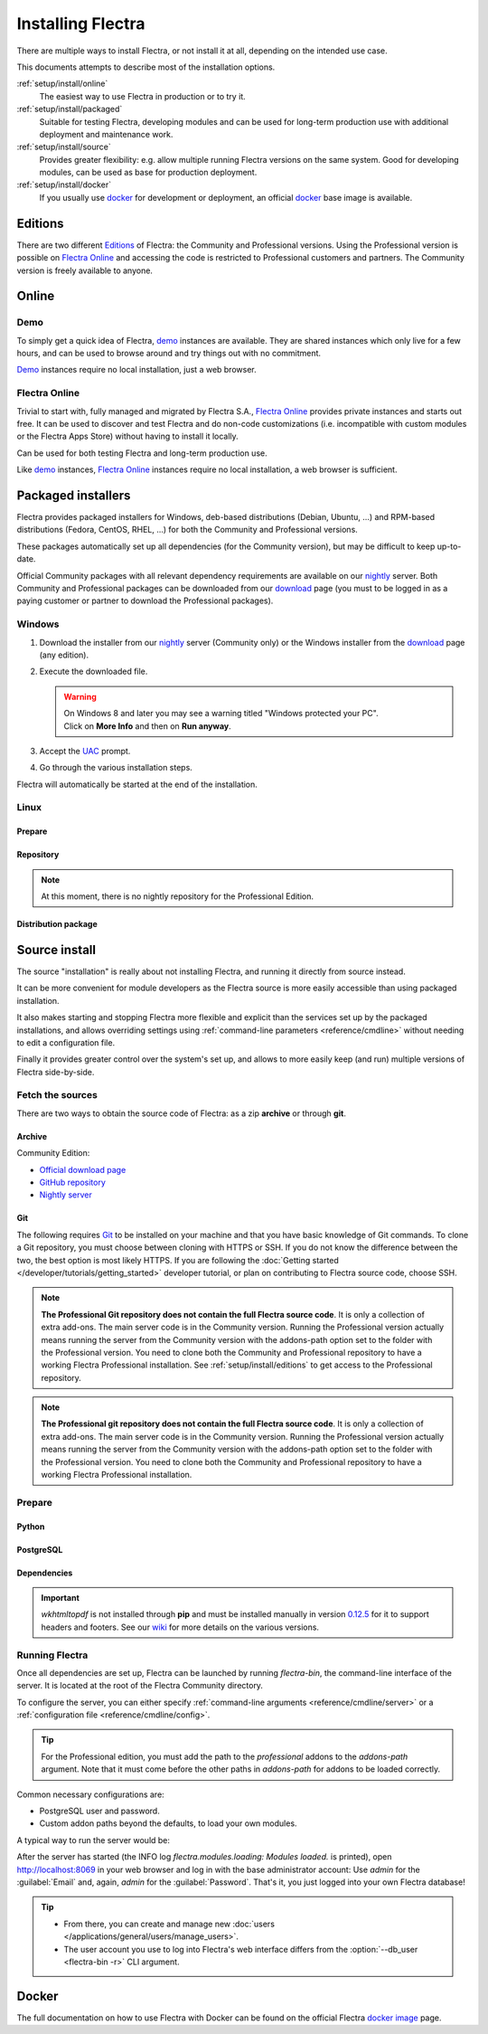 
.. _setup/install:

==================
Installing Flectra
==================

There are multiple ways to install Flectra, or not install it at all, depending
on the intended use case.

This documents attempts to describe most of the installation options.

:ref:`setup/install/online`
    The easiest way to use Flectra in production or to try it.

:ref:`setup/install/packaged`
    Suitable for testing Flectra, developing modules and can be used for
    long-term production use with additional deployment and maintenance work.

:ref:`setup/install/source`
    Provides greater flexibility:  e.g. allow multiple running Flectra versions on
    the same system. Good for developing modules, can be used as base for
    production deployment.

:ref:`setup/install/docker`
    If you usually use docker_ for development or deployment, an official
    docker_ base image is available.


.. _setup/install/editions:

Editions
========

There are two different Editions_ of Flectra: the Community and Professional versions.
Using the Professional version is possible on `Flectra Online`_ and accessing the code is
restricted to Professional customers and partners. The Community version is freely
available to anyone.

.. _setup/install/online:

Online
======

Demo
----

To simply get a quick idea of Flectra, demo_ instances are available. They are
shared instances which only live for a few hours, and can be used to browse
around and try things out with no commitment.

Demo_ instances require no local installation, just a web browser.

Flectra Online
--------------

Trivial to start with, fully managed and migrated by Flectra S.A., `Flectra Online`_
provides private instances and starts out free. It can be used to discover and
test Flectra and do non-code customizations (i.e. incompatible with custom modules
or the Flectra Apps Store) without having to install it locally.

Can be used for both testing Flectra and long-term production use.

Like demo_ instances, `Flectra Online`_ instances require no local installation, a web
browser is sufficient.


.. _setup/install/packaged:

Packaged installers
===================

Flectra provides packaged installers for Windows, deb-based distributions
(Debian, Ubuntu, …) and RPM-based distributions (Fedora, CentOS, RHEL, …) for
both the Community and Professional versions.

These packages automatically set up all dependencies (for the Community version),
but may be difficult to keep up-to-date.

Official Community packages with all relevant dependency requirements are
available on our nightly_ server. Both Community and Professional packages can
be downloaded from our download_ page (you must to be logged in as a paying
customer or partner to download the Professional packages).

Windows
-------

#. Download the installer from our nightly_ server (Community only) or the Windows installer from
   the download_ page (any edition).
#. Execute the downloaded file.

   .. warning::
      | On Windows 8 and later you may see a warning titled "Windows protected your PC".
      | Click on **More Info** and then on **Run anyway**.

#. Accept the UAC_ prompt.
#. Go through the various installation steps.

Flectra will automatically be started at the end of the installation.

Linux
-----

Prepare
~~~~~~~

.. tabs::

   .. group-tab:: Debian/Ubuntu

      Flectra needs a `PostgreSQL`_ server to run properly. The default configuration for
      the Flectra 'deb' package is to use the PostgreSQL server on the same host as your
      Flectra instance. Execute the following command in order to install the PostgreSQL server:

      .. code-block:: console

         $ sudo apt install postgresql -y

   .. group-tab:: Fedora

      Flectra needs a `PostgreSQL`_ server to run properly. Make sure that the `sudo` command is
      available and well configured and, only then, execute the following command in order to
      install the PostgreSQL server:

      .. code-block:: console

         $ sudo dnf install -y postgresql-server
         $ sudo postgresql-setup --initdb --unit postgresql
         $ sudo systemctl enable postgresql
         $ sudo systemctl start postgresql


Repository
~~~~~~~~~~

.. tabs::

   .. group-tab:: Debian/Ubuntu

      Flectra S.A. provides a repository that can be used with Debian and Ubuntu distributions. It can
      be used to install *Flectra Community Edition* by executing the following commands:

      .. code-block:: console

          $ wget -q -O - https://nightly.flectra.com/flectra.key | sudo gpg --dearmor -o /usr/share/keyrings/flectra-archive-keyring.gpg
          $ echo 'deb [signed-by=/usr/share/keyrings/flectra-archive-keyring.gpg] https://nightly.flectra.com/{CURRENT_MAJOR_BRANCH}/nightly/deb/ ./' | sudo tee /etc/apt/sources.list.d/flectra.list
          $ sudo apt-get update && sudo apt-get install flectra

      You can then use the usual `apt-get upgrade` command to keep your installation up-to-date.

   .. group-tab:: Fedora

      Flectra S.A. provides a repository that can be used with the Fedora distributions. It can be used
      to install *Flectra Community Edition* by executing the following commands:

      .. code-block:: console

         $ sudo dnf config-manager --add-repo=https://nightly.flectra.com/{CURRENT_MAJOR_BRANCH}/nightly/rpm/flectra.repo
         $ sudo dnf install -y flectra
         $ sudo systemctl enable flectra
         $ sudo systemctl start flectra

.. note::
   At this moment, there is no nightly repository for the Professional Edition.

Distribution package
~~~~~~~~~~~~~~~~~~~~

.. tabs::

   .. group-tab:: Debian/Ubuntu

      Instead of using the repository as described above, the 'deb' packages for both the
      *Community* and *Professional* editions can be downloaded from the `official download page
      <download_>`_.

      .. note::
         Flectra {CURRENT_MAJOR_VERSION} 'deb' package currently supports `Debian 11 (Bullseye)`_,
         `Ubuntu 22.04 (Jammy)`_ or above.

      Next, execute the following commands **as root**:

      .. code-block:: console

         # dpkg -i <path_to_installation_package> # this probably fails with missing dependencies
         # apt-get install -f # should install the missing dependencies
         # dpkg -i <path_to_installation_package>

      This will install Flectra as a service, create the necessary PostgreSQL_ user
      and automatically start the server.

      .. warning::
         - The `python3-xlwt` Debian package does not exists in Debian Buster nor Ubuntu 18.04. This
           python module is needed to export into xls format.

           If you need the feature, you can install it manually with:

           .. code-block:: console

              $ sudo pip3 install xlwt

         - The `num2words` python package does not exists in Debian Buster nor Ubuntu 18.04. Textual
           amounts will not be rendered by Flectra and this could cause problems with the `l10n_mx_edi`
           module.

           If you need this feature, you can install manually with:

           .. code-block:: console

              $ sudo pip3 install num2words

   .. group-tab:: Fedora

      Instead of using the repository as described above, the 'rpm' packages for both the
      *Community* and *Professional* editions can be downloaded from the `official download page
      <download_>`_.

      .. note::
         Flectra {CURRENT_MAJOR_VERSION} 'rpm' package supports Fedora 36.

      Once downloaded, the package can be installed using the 'dnf' package manager:

      .. code-block:: console

         $ sudo dnf localinstall flectra_{CURRENT_MAJOR_BRANCH}.latest.noarch.rpm
         $ sudo systemctl enable flectra
         $ sudo systemctl start flectra

.. _setup/install/source:

Source install
==============

The source "installation" is really about not installing Flectra, and running it directly from source
instead.

It can be more convenient for module developers as the Flectra source is more easily accessible than
using packaged installation.

It also makes starting and stopping Flectra more flexible and explicit than the services set up by the
packaged installations, and allows overriding settings using
:ref:`command-line parameters <reference/cmdline>` without needing to edit a configuration file.

Finally it provides greater control over the system's set up, and allows to more easily keep
(and run) multiple versions of Flectra side-by-side.

Fetch the sources
-----------------

There are two ways to obtain the source code of Flectra: as a zip **archive** or through **git**.

Archive
~~~~~~~

Community Edition:

* `Official download page <download_>`_
* `GitHub repository <community-repository_>`_
* `Nightly server <nightly_>`_

Git
~~~

The following requires `Git <git_>`_ to be installed on your machine and that you have basic
knowledge of Git commands. To clone a Git repository, you must choose between cloning with HTTPS or
SSH. If you do not know the difference between the two, the best option is most likely HTTPS. If you
are following the :doc:`Getting started </developer/tutorials/getting_started>` developer tutorial,
or plan on contributing to Flectra source code, choose SSH.

.. note::
   **The Professional Git repository does not contain the full Flectra source code**. It is only a
   collection of extra add-ons. The main server code is in the Community version. Running the
   Professional version actually means running the server from the Community version with the
   addons-path option set to the folder with the Professional version. You need to clone both the
   Community and Professional repository to have a working Flectra Professional installation. See
   :ref:`setup/install/editions` to get access to the Professional repository.

.. tabs::

   .. group-tab:: Windows

      .. tabs::

         .. tab:: Clone with HTTPS

            .. code-block:: doscon

               C:\> git clone https://gitlab.com/flectra-hq/flectra.git

         .. tab:: Clone with SSH

            .. code-block:: doscon

               C:\> git clone git@gitlab.com:flectra-hq/flectra.git

   .. group-tab:: Linux

      .. tabs::

         .. tab:: Clone with HTTPS

            .. code-block:: console

               $ git clone https://gitlab.com/flectra-hq/flectra.git

         .. tab:: Clone with SSH

            .. code-block:: console

               $ git clone git@gitlab.com:flectra-hq/flectra.git

   .. group-tab:: Mac OS

      .. tabs::

         .. tab:: Clone with HTTPS

            .. code-block:: console

               $ git clone https://gitlab.com/flectra-hq/flectra.git

         .. tab:: Clone with SSH

            .. code-block:: console

               $ git clone git@gitlab.com:flectra-hq/flectra.git

.. note::
   **The Professional git repository does not contain the full Flectra source code**. It is only a
   collection of extra add-ons. The main server code is in the Community version. Running the
   Professional version actually means running the server from the Community version with the
   addons-path option set to the folder with the Professional version. You need to clone both the
   Community and Professional repository to have a working Flectra Professional installation.

.. _setup/install/source/prepare:

Prepare
-------

Python
~~~~~~

.. tabs::

   .. group-tab:: Windows

      Flectra requires Python 3.7 or later to run. Visit `Python's download page <https://www.python.org/downloads/windows/>`_
      to download and install the latest version of Python 3 on your machine.

      During installation, check **Add Python 3 to PATH**, then click **Customize Installation** and make
      sure that **pip** is checked.

      .. note::
         If Python 3 is already installed, make sure that the version is 3.7 or above, as previous
         versions are not compatible with Flectra.

         .. code-block:: doscon

            C:\> python --version

         Verify also that pip_ is installed for this version.

         .. code-block:: doscon

            C:\> pip --version

   .. group-tab:: Linux

      Flectra requires Python 3.7 or later to run. Use your package manager to download and install Python 3
      on your machine if it is not already done.

      .. note::
         If Python 3 is already installed, make sure that the version is 3.7 or above, as previous
         versions are not compatible with Flectra.

         .. code-block:: console

            $ python3 --version

         Verify also that pip_ is installed for this version.

         .. code-block:: console

            $ pip3 --version

   .. group-tab:: Mac OS

      Flectra requires Python 3.7 or later to run. Use your preferred package manager (homebrew_, macports_)
      to download and install Python 3 on your machine if it is not already done.

      .. note::
         If Python 3 is already installed, make sure that the version is 3.7 or above, as previous
         versions are not compatible with Flectra.

         .. code-block:: console

            $ python3 --version

         Verify also that pip_ is installed for this version.

         .. code-block:: console

            $ pip3 --version

PostgreSQL
~~~~~~~~~~

.. tabs::

   .. group-tab:: Windows

      Flectra uses PostgreSQL as database management system. `Download and install PostgreSQL
      <https://www.postgresql.org/download/windows/>`_ (supported version: 12.0 and later).

      By default, the only user is `postgres` but Flectra forbids connecting as `postgres`, so you need
      to create a new PostgreSQL user:

      #. Add PostgreSQL's `bin` directory (by default:
         :file:`C:\\Program Files\\PostgreSQL\\<version>\\bin`) to your `PATH`.
      #. Create a postgres user with a password using the pg admin gui:

         1. Open **pgAdmin**.
         2. Double-click the server to create a connection.
         3. Select :menuselection:`Object --> Create --> Login/Group Role`.
         4. Enter the username in the **Role Name** field (e.g. `flectra`).
         5. Open the **Definition** tab and enter the password (e.g. `flectra`), then click **Save**.
         6. Open the **Privileges** tab and switch **Can login?** to `Yes` and **Create database?**
            to `Yes`.

   .. group-tab:: Linux

      Flectra uses PostgreSQL as database management system. Use your package manager to download and
      install PostgreSQL (supported version: 12.0 and later).

      It can be achieved by executing the following:

      .. code-block:: console

          $ sudo apt install postgresql postgresql-client

      By default, the only user is `postgres` but Flectra forbids connecting as `postgres`, so you need
      to create a new PostgreSQL user:

      .. code-block:: console

        $ sudo -u postgres createuser -s $USER
        $ createdb $USER

      .. note::
         Because your PostgreSQL user has the same name as your Unix login, you will be able to
         connect to the database without password.

   .. group-tab:: Mac OS

      Flectra uses PostgreSQL as database management system. Use `postgres.app
      <https://postgresapp.com>`_ to download and install PostgreSQL (supported version: 12.0 and
      later).

      .. tip::
         To make the command line tools bundled with `postgres.app` available, make sure to setup your
         `$PATH` variable by following the `Postgres.app CLI Tools Instructions
         <https://postgresapp.com/documentation/cli-tools.html>`_.

      By default, the only user is `postgres` but Flectra forbids connecting as `postgres`, so you need
      to create a new PostgreSQL user:

      .. code-block:: console

        $ sudo -u postgres createuser -s $USER
        $ createdb $USER

      .. note::
         Because your PostgreSQL user has the same name as your Unix login, you will be able to
         connect to the database without password.

.. _install/dependencies:

Dependencies
~~~~~~~~~~~~

.. tabs::

   .. group-tab:: Windows

      Before installing the dependencies, you must download and install the `Build Tools for Visual
      Studio <https://visualstudio.microsoft.com/downloads/#build-tools-for-visual-studio-2019>`_.
      When prompted, select **C++ build tools** in the **Workloads** tab and install them.

      Flectra dependencies are listed in the `requirements.txt` file located at the root of the Flectra
      community directory.

      .. tip::
         It can be preferable to not mix python modules packages between different instances of Flectra
         or with your system. You can use virtualenv_ to create isolated Python environments.

      Navigate to the path of your Flectra Community installation (`CommunityPath`) and run **pip** on
      the requirements file in a terminal **with Administrator privileges**:

      .. code-block:: doscon

          C:\> cd \CommunityPath
          C:\> pip install setuptools wheel
          C:\> pip install -r requirements.txt

      For languages with right-to-left interface (such as Arabic or Hebrew), the package `rtlcss`
      is needed:

      #. Download and install `nodejs <https://nodejs.org/en/download/>`_.
      #. Install `rtlcss`:

         .. code-block:: doscon

             C:\> npm install -g rtlcss

      #. Edit the System Environment's variable `PATH` to add the folder where `rtlcss.cmd` is
         located (typically: :file:`C:\\Users\\<user>\\AppData\\Roaming\\npm\\`).

   .. group-tab:: Linux

      Using your **distribution packages** is the preferred way of installing dependencies.
      Alternatively, you can install the python dependencies with **pip**.

      .. tabs::

         .. tab:: Debian/Ubuntu

            For Debian-based systems, the packages are listed in the `debian/control
            <{GITHUB_PATH}/debian/control>`_ file of the Flectra sources.

            On Debian/Ubuntu, the following commands should install the required packages:

            .. code-block:: console

               $ cd /CommunityPath
               $ sed -n -e '/^Depends:/,/^Pre/ s/ python3-\(.*\),/python3-\1/p' debian/control | sudo xargs apt-get install -y

         .. tab:: Install with pip

            As some of the python packages need a compilation step, they require system libraries to
            be installed.

            On Debian/Ubuntu-based systems, the following command should install these required
            libraries:

            .. code-block:: console

               $ sudo apt install python3-pip libldap2-dev libpq-dev libsasl2-dev

            Flectra dependencies are listed in the :file:`requirements.txt` file located at the root of
            the Flectra community directory.

            .. note::
               | The python packages in :file:`requirements.txt` are based on their stable/LTS
                 Debian/Ubuntu corresponding version at the moment of the Flectra release.
               | E.g., for Flectra 15.0, the `python3-babel` package version is 2.8.0 in Debian
                 Bullseye and 2.6.0 in Ubuntu Focal. The lowest version is then chosen in the
                 :file:`requirements.txt`.

            .. tip::
               It can be preferable to not mix python modules packages between different instances
               of Flectra or with your system. You can use virtualenv_ to create isolated Python
               environments.

            Navigate to the path of your Flectra Community installation (:file:`CommunityPath`) and run
            **pip** on the requirements file to install the requirements for the current user.

            .. code-block:: console

               $ cd /CommunityPath
               $ pip install -r requirements.txt

      For languages with right-to-left interface (such as Arabic or Hebrew), the package `rtlcss` is
      needed:

      #. Download and install **nodejs** and **npm** with your package manager.
      #. Install `rtlcss`:

         .. code-block:: console

            $ sudo npm install -g rtlcss

   .. group-tab:: Mac OS

      Flectra dependencies are listed in the `requirements.txt` file located at the root of the Flectra
      community directory.

      .. tip::
         It can be preferable to not mix python modules packages between different instances of Flectra
         or with your system. You can use virtualenv_ to create isolated Python environments.

      Navigate to the path of your Flectra Community installation (`CommunityPath`) and run **pip** on
      the requirements file:

      .. code-block:: console

         $ cd /CommunityPath
         $ pip3 install setuptools wheel
         $ pip3 install -r requirements.txt

      .. warning::
         Non-Python dependencies need to be installed with a package manager:

         #. Download and install the **Command Line Tools**:

            .. code-block:: console

               $ xcode-select --install

         #. Download and install the package manager of your choice (homebrew_, macports_).
         #. Install non-python dependencies.

      For languages with right-to-left interface (such as Arabic or Hebrew), the package `rtlcss` is
      needed:

      #. Download and install **nodejs** with your preferred package manager (homebrew_, macports_).
      #. Install `rtlcss`:

         .. code-block:: console

             $ sudo npm install -g rtlcss

.. important::
   `wkhtmltopdf` is not installed through **pip** and must be installed manually in version `0.12.5
   <the wkhtmltopdf download page_>`_ for it to support headers and footers. See our `wiki
   <https://gitlab.com/flectra-hq/flectra/wiki/Wkhtmltopdf>`_ for more details on the various versions.

Running Flectra
---------------

Once all dependencies are set up, Flectra can be launched by running `flectra-bin`, the
command-line interface of the server. It is located at the root of the Flectra Community directory.

To configure the server, you can either specify :ref:`command-line arguments
<reference/cmdline/server>` or a :ref:`configuration file <reference/cmdline/config>`.

.. tip::
   For the Professional edition, you must add the path to the `professional` addons to the `addons-path`
   argument. Note that it must come before the other paths in `addons-path` for addons to be loaded
   correctly.

Common necessary configurations are:

- PostgreSQL user and password.
- Custom addon paths beyond the defaults, to load your own modules.

A typical way to run the server would be:

.. tabs::

   .. group-tab:: Windows

      .. code-block:: doscon

          C:\> cd CommunityPath/
          C:\> python flectra-bin -r dbuser -w dbpassword --addons-path=addons -d mydb

      Where `CommunityPath` is the path of the Flectra Community installation, `dbuser` is the
      PostgreSQL login, `dbpassword` is the PostgreSQL password, and `mydb` is the name of the
      PostgreSQL database.

   .. group-tab:: Linux

      .. code-block:: console

          $ cd /CommunityPath
          $ python3 flectra-bin --addons-path=addons -d mydb

      Where `CommunityPath` is the path of the Flectra Community installation, and `mydb` is the name
      of the PostgreSQL database.

   .. group-tab:: Mac OS

      .. code-block:: console

          $ cd /CommunityPath
          $ python3 flectra-bin --addons-path=addons -d mydb

      Where `CommunityPath` is the path of the Flectra Community installation, and `mydb` is the name
      of the PostgreSQL database.

After the server has started (the INFO log `flectra.modules.loading: Modules loaded.` is printed), open
http://localhost:8069 in your web browser and log in with the base administrator account: Use
`admin` for the :guilabel:`Email` and, again, `admin` for the :guilabel:`Password`. That's it, you
just logged into your own Flectra database!

.. tip::
   - From there, you can create and manage new :doc:`users
     </applications/general/users/manage_users>`.
   - The user account you use to log into Flectra's web interface differs from the :option:`--db_user
     <flectra-bin -r>` CLI argument.

.. seealso::
   :doc:`The exhaustive list of CLI arguments for flectra-bin </developer/reference/cli>`.

.. _setup/install/docker:

Docker
======

The full documentation on how to use Flectra with Docker can be found on the
official Flectra `docker image <https://hub.docker.com/_/flectra/>`_ page.

.. _Debian 11 (Bullseye): https://www.debian.org/releases/bullseye/
.. _demo: https://demo.flectrahq.com
.. _docker: https://www.docker.com
.. _download: https://www.flectrahq.com/page/download
.. _Ubuntu 22.04 (Jammy): https://releases.ubuntu.com/22.04/
.. _EPEL: https://fedoraproject.org/wiki/EPEL
.. _PostgreSQL: https://www.postgresql.org
.. _the official installer:
.. _install pip:
    https://pip.pypa.io/en/latest/installing.html#install-pip
.. _Quilt: https://en.wikipedia.org/wiki/Quilt_(software)
.. _Odoo Online: https://www.flectrahq.com/page/start
.. _the wkhtmltopdf download page: https://github.com/wkhtmltopdf/wkhtmltopdf/releases/tag/0.12.5
.. _UAC: https://en.wikipedia.org/wiki/User_Account_Control
.. _wkhtmltopdf: https://wkhtmltopdf.org
.. _pip: https://pip.pypa.io
.. _macports: https://www.macports.org
.. _homebrew: https://brew.sh
.. _wheels: https://wheel.readthedocs.org/en/latest/
.. _virtualenv: https://pypi.python.org/pypi/virtualenv
.. _virtualenvwrapper: https://virtualenvwrapper.readthedocs.io/en/latest/
.. _pywin32: https://sourceforge.net/projects/pywin32/files/pywin32/
.. _community-repository: https://gitlab.com/flectra-hq/flectra
.. _professional-repository: https://github.com/flectra/professional
.. _Editions: https://flectrahq.com/pricing
.. _nightly: https://nightly.flectrahq.com/
.. _extra: https://nightly.flectrahq.com/extra/
